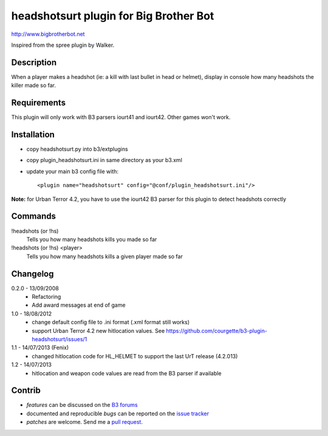 headshotsurt plugin for Big Brother Bot
=======================================

http://www.bigbrotherbot.net

Inspired from the spree plugin by Walker.


Description
-----------

When a player makes a headshot (ie: a kill with last bullet in head or helmet), display in console how many headshots the killer made so far.



Requirements
------------

This plugin will only work with B3 parsers iourt41 and iourt42. Other games won't work.



Installation
------------

- copy headshotsurt.py into b3/extplugins
- copy plugin_headshotsurt.ini in same directory as your b3.xml
- update your main b3 config file with::

    <plugin name="headshotsurt" config="@conf/plugin_headshotsurt.ini"/>

**Note:** for Urban Terror 4.2, you have to use the iourt42 B3 parser for this plugin to detect headshots correctly



Commands
--------

!headshots (or !hs)
  Tells you how many headshots kills you made so far

!headshots (or !hs) <player>
  Tells you how many headshots kills a given player made so far


Changelog
---------

0.2.0 - 13/09/2008
  - Refactoring
  - Add award messages at end of game

1.0 - 18/08/2012
  - change default config file to .ini format (.xml format still works)
  - support Urban Terror 4.2 new hitlocation values. See https://github.com/courgette/b3-plugin-headshotsurt/issues/1

1.1 - 14/07/2013 (Fenix)
  - changed hitlocation code for HL_HELMET to support the last UrT release (4.2.013)

1.2 - 14/07/2013
  - hitlocation and weapon code values are read from the B3 parser if available



Contrib
-------

- *features* can be discussed on the `B3 forums <http://forum.bigbrotherbot.net/plugins-by-courgette/heashotsurt-plugin-v0-2-0-%28urt4-1%29/>`_
- documented and reproducible *bugs* can be reported on the `issue tracker <https://github.com/courgette/b3-plugin-headshotsurt/issues>`_
- *patches* are welcome. Send me a `pull request <http://help.github.com/send-pull-requests/>`_.

.. image:: https://secure.travis-ci.org/courgette/b3-plugin-headshotsurt.png?branch=master
   :alt: Build Status
   :target: http://travis-ci.org/courgette/b3-plugin-headshotsurt